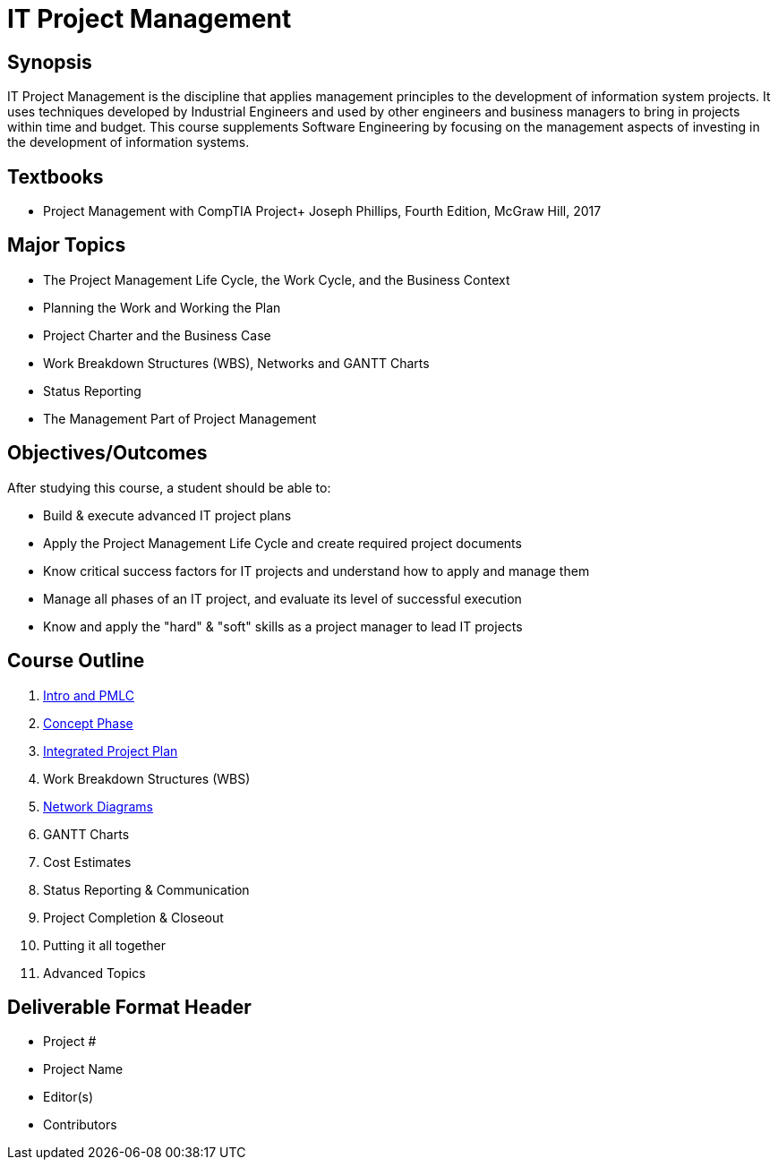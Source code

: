 = IT Project Management
:relative-ext: .adoc

== Synopsis

IT Project Management is the discipline that applies management principles
to the development of information system projects. It uses techniques
developed by Industrial Engineers and used by other engineers and business
managers to bring in projects within time and budget. This course supplements
Software Engineering by focusing on the management aspects of investing in
the development of information systems.

== Textbooks

* Project Management with CompTIA Project+ Joseph Phillips, Fourth Edition,
McGraw Hill, 2017

== Major Topics

* The Project Management Life Cycle, the Work Cycle, and the Business Context

* Planning the Work and Working the Plan

* Project Charter and the Business Case

* Work Breakdown Structures (WBS), Networks and GANTT Charts

* Status Reporting

* The Management Part of Project Management

== Objectives/Outcomes

After studying this course, a student should be able to:

* Build & execute advanced IT project plans

* Apply the Project Management Life Cycle and create required project documents

* Know critical success factors for IT projects and understand how to apply
and manage them

* Manage all phases of an IT project, and evaluate its level of
successful execution

* Know and apply the "hard" & "soft" skills as a project manager to
lead IT projects

== Course Outline

. link:01-intro-and-pmlc{relative-ext}[Intro and PMLC]
. link:02-concept-phase{relative-ext}[Concept Phase]
. link:03-integrated-project-plan{relative-ext}[Integrated Project Plan]
. Work Breakdown Structures (WBS)
. link:05-network-diagrams{relative-ext}[Network Diagrams]
. GANTT Charts
. Cost Estimates
. Status Reporting & Communication
. Project Completion & Closeout
. Putting it all together
. Advanced Topics

== Deliverable Format Header

- Project #
- Project Name
- Editor(s)
- Contributors
